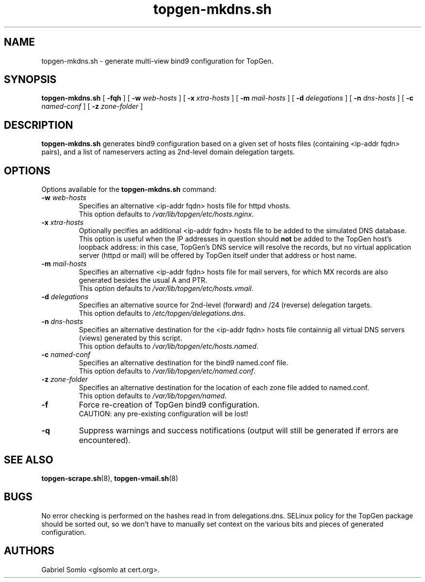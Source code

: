 .TH topgen-mkdns.sh 8 "MAY 2016" "TopGen Simulator" "TopGen Manuals"
.SH NAME
topgen-mkdns.sh \- generate multi-view bind9 configuration for TopGen.
.SH SYNOPSIS
.B topgen-mkdns.sh
[
.B \-fqh
] [
.B \-w
.I web-hosts
] [
.B \-x
.I xtra-hosts
] [
.B \-m
.I mail-hosts
] [
.B \-d
.I delegations
] [
.B \-n
.I dns-hosts
] [
.B \-c
.I named-conf
] [
.B \-z
.I zone-folder
]
.SH DESCRIPTION
.B topgen-mkdns.sh
generates bind9 configuration based on a given set of hosts files
(containing <ip-addr fqdn> pairs), and a list of nameservers acting
as 2nd-level domain delegation targets.
.SH OPTIONS
Options available for the
.B topgen-mkdns.sh
command:
.TP
\fB\-w\fR \fIweb-hosts\fR
Specifies an alternative <ip-addr fqdn> hosts file for httpd vhosts.
.br
This option defaults to \fB\fI/var/lib/topgen/etc/hosts.nginx\fR.
.TP
\fB\-x\fR \fIxtra-hosts\fR
Optionally pecifies an additional <ip-addr fqdn> hosts file to be
added to the simulated DNS database.
.br
This option is useful when the IP addresses in question should \fBnot\fR
be added to the TopGen host's loopback address: in this case, TopGen's
DNS service will resolve the records, but no virtual application server
(httpd or mail) will be offered by TopGen itself under that address or
host name.
.TP
\fB\-m\fR \fImail-hosts\fR
Specifies an alternative <ip-addr fqdn> hosts file for mail servers,
for which MX records are also generated besides the usual A and PTR.
.br
This option defaults to \fB\fI/var/lib/topgen/etc/hosts.vmail\fR.
.TP
\fB\-d\fR \fIdelegations\fR
Specifies an alternative source for 2nd-level (forward) and /24 (reverse)
delegation targets.
.br
This option defaults to \fB\fI/etc/topgen/delegations.dns\fR.
.TP
\fB\-n\fR \fIdns-hosts\fR
Specifies an alternative destination for the <ip-addr fqdn> hosts file
containnig all virtual DNS servers (views) generated by this script.
.br
This option defaults to \fB\fI/var/lib/topgen/etc/hosts.named\fR.
.TP
\fB\-c\fR \fInamed-conf\fR
Specifies an alternative destination for the bind9 named.conf file.
.br
This option defaults to \fB\fI/var/lib/topgen/etc/named.conf\fR.
.TP
\fB\-z\fR \fIzone-folder\fR
Specifies an alternative destination for the location of each zone
file added to named.conf.
.br
This option defaults to \fB\fI/var/lib/topgen/named\fR.
.TP
\fB\-f\fR
Force re-creation of TopGen bind9 configuration.
.br
CAUTION: any pre-existing configuration will be lost!
.TP
\fB\-q\fR
Suppress warnings and success notifications (output will still be
generated if errors are encountered).
.SH "SEE ALSO"
.BR topgen-scrape.sh (8),
.BR topgen-vmail.sh (8)
.SH BUGS
No error checking is performed on the hashes read in from delegations.dns.
SELinux policy for the TopGen package should be sorted out, so we
don't have to manually set context on the various bits and pieces
of generated configuration.
.SH AUTHORS
Gabriel Somlo <glsomlo at cert.org>.
